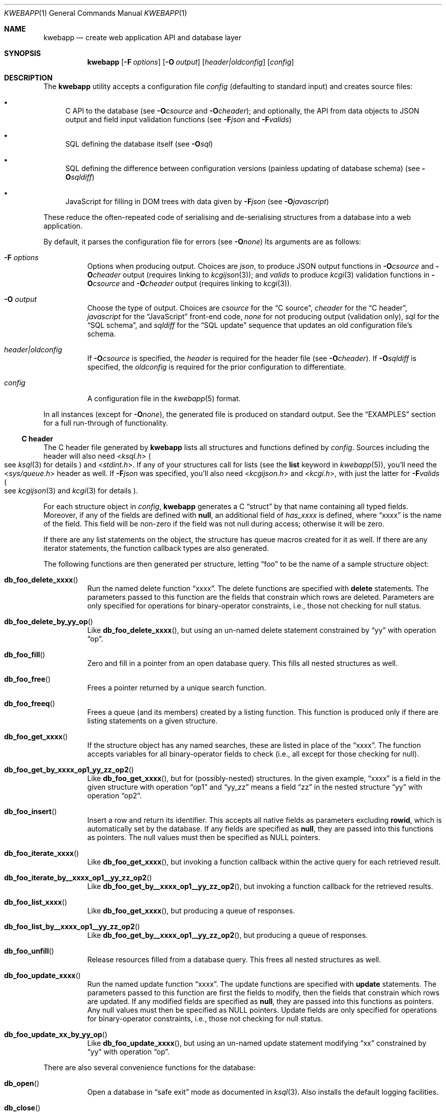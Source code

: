 .\"	$OpenBSD$
.\"
.\" Copyright (c) 2017 Kristaps Dzonsons <kristaps@bsd.lv>
.\"
.\" Permission to use, copy, modify, and distribute this software for any
.\" purpose with or without fee is hereby granted, provided that the above
.\" copyright notice and this permission notice appear in all copies.
.\"
.\" THE SOFTWARE IS PROVIDED "AS IS" AND THE AUTHOR DISCLAIMS ALL WARRANTIES
.\" WITH REGARD TO THIS SOFTWARE INCLUDING ALL IMPLIED WARRANTIES OF
.\" MERCHANTABILITY AND FITNESS. IN NO EVENT SHALL THE AUTHOR BE LIABLE FOR
.\" ANY SPECIAL, DIRECT, INDIRECT, OR CONSEQUENTIAL DAMAGES OR ANY DAMAGES
.\" WHATSOEVER RESULTING FROM LOSS OF USE, DATA OR PROFITS, WHETHER IN AN
.\" ACTION OF CONTRACT, NEGLIGENCE OR OTHER TORTIOUS ACTION, ARISING OUT OF
.\" OR IN CONNECTION WITH THE USE OR PERFORMANCE OF THIS SOFTWARE.
.\"
.Dd $Mdocdate$
.Dt KWEBAPP 1
.Os
.Sh NAME
.Nm kwebapp
.Nd create web application API and database layer
.Sh SYNOPSIS
.Nm kwebapp
.Op Fl F Ar options
.Op Fl O Ar output
.Op Ar header|oldconfig
.Op Ar config
.Sh DESCRIPTION
The
.Nm
utility accepts a configuration file
.Ar config
.Pq defaulting to standard input
and creates source files:
.Bl -bullet
.It
C API to the database (see
.Fl O Ns Ar csource
and
.Fl O Ns Ar cheader ) ;
and optionally, the API from data objects to JSON output and field input
validation functions (see
.Fl F Ns Ar json
and
.Fl F Ns Ar valids )
.It
SQL defining the database itself (see
.Fl O Ns Ar sql )
.It
SQL defining the difference between configuration versions (painless
updating of database schema) (see
.Fl O Ns Ar sqldiff )
.It
JavaScript for filling in DOM trees with data given by
.Fl F Ns Ar json
(see
.Fl O Ns Ar javascript )
.El
.Pp
These reduce the often-repeated code of serialising and de-serialising
structures from a database into a web application.
.Pp
By default, it parses the configuration file for errors
.Pq see Fl O Ns Ar none
Its arguments are as follows:
.Bl -tag -width Ds
.It Fl F Ar options
Options when producing output.
Choices are
.Ar json ,
to produce JSON output functions in
.Fl O Ns Ar csource
and
.Fl O Ns Ar cheader
output (requires linking to
.Xr kcgijson 3 ) ;
and
.Ar valids
to produce
.Xr kcgi 3
validation functions in
.Fl O Ns Ar csource
and
.Fl O Ns Ar cheader
output (requires linking to
.Xr kcgi 3 ) .
.It Fl O Ar output
Choose the type of output.
Choices are
.Ar csource
for the
.Sx C source ,
.Ar cheader
for the
.Sx C header ,
.Ar javascript
for the
.Sx JavaScript
front-end code,
.Ar none
for not producing output (validation only),
.Ar sql
for the
.Sx SQL schema ,
and
.Ar sqldiff
for the
.Sx SQL update
sequence that updates an old configuration file's schema.
.It Ar header|oldconfig
If
.Fl O Ns Ar csource
is specified, the
.Ar header
is required for the header file (see
.Fl O Ns Ar cheader ) .
If
.Fl O Ns Ar sqldiff
is specified, the
.Ar oldconfig
is required for the prior configuration to differentiate.
.It Ar config
A configuration file in the
.Xr kwebapp 5
format.
.El
.Pp
In all instances (except for
.Fl O Ns Ar none ) ,
the generated file is produced on standard output.
See the
.Sx EXAMPLES
section for a full run-through of functionality.
.Ss C header
The C header file generated by
.Nm
lists all structures and functions defined by
.Ar config .
Sources including the header will also need
.In ksql.h
.Po
see
.Xr ksql 3
for details
.Pc
and
.In stdint.h .
If any of your structures call for lists (see the
.Cm list
keyword in
.Xr kwebapp 5 ) ,
you'll need the
.In sys/queue.h
header as well.
If
.Fl F Ns Ar json
was specified, you'll also need
.In kcgijson.h
and
.In kcgi.h ,
with just the latter for
.Fl F Ns Ar valids
.Po
see
.Xr kcgijson 3
and
.Xr kcgi 3
for details
.Pc .
.Pp
For each structure object in
.Ar config ,
.Nm
generates a C
.Dq struct
by that name containing all typed fields.
Moreover, if any of the fields are defined with
.Cm null ,
an additional field of
.Va has_xxxx
is defined, where
.Dq xxxx
is the name of the field.
This field will be non-zero if the field was not null during access;
otherwise it will be zero.
.Pp
If there are any list statements on the object, the structure has
queue macros created for it as well.
If there are any iterator statements, the function callback types are
also generated.
.Pp
The following functions are then generated per structure, letting
.Dq foo
to be the name of a sample structure object:
.Bl -tag -width Ds
.It Fn db_foo_delete_xxxx
Run the named delete function
.Dq xxxx .
The delete functions are specified with
.Cm delete
statements.
The parameters passed to this function are
the fields that constrain which rows are deleted.
Parameters are only specified for operations for binary-operator
constraints, i.e., those not checking for null status.
.It Fn db_foo_delete_by_yy_op
Like
.Fn db_foo_delete_xxxx ,
but using an un-named delete statement constrained by
.Dq yy
with operation
.Dq op .
.It Fn db_foo_fill
Zero and fill in a pointer from an open database query.
This fills all nested structures as well.
.It Fn db_foo_free
Frees a pointer returned by a unique search function.
.It Fn db_foo_freeq
Frees a queue (and its members) created by a listing function.
This function is produced only if there are listing statements on a
given structure.
.It Fn db_foo_get_xxxx
If the structure object has any named searches, these are listed in
place of the
.Dq xxxx .
The function accepts variables for all binary-operator fields to check
(i.e., all except for those checking for null).
.It Fn db_foo_get_by_xxxx_op1_yy_zz_op2
Like
.Fn db_foo_get_xxxx ,
but for (possibly-nested) structures.
In the given example,
.Dq xxxx
is a field in the given structure with operation
.Dq op1
and
.Dq yy_zz
means a field
.Dq zz
in the nested structure
.Dq yy
with operation
.Dq op2 .
.It Fn db_foo_insert
Insert a row and return its identifier.
This accepts all native fields as parameters excluding
.Cm rowid ,
which is automatically set by the database.
If any fields are specified as
.Cm null ,
they are passed into this functions as pointers.
The null values must then be specified as
.Dv NULL
pointers.
.It Fn db_foo_iterate_xxxx
Like
.Fn db_foo_get_xxxx ,
but invoking a function callback within the active query for each
retrieved result.
.It Fn db_foo_iterate_by__xxxx_op1__yy_zz_op2
Like
.Fn db_foo_get_by__xxxx_op1__yy_zz_op2 ,
but invoking a function callback for the retrieved results.
.It Fn db_foo_list_xxxx
Like
.Fn db_foo_get_xxxx ,
but producing a queue of responses.
.It Fn db_foo_list_by__xxxx_op1__yy_zz_op2
Like
.Fn db_foo_get_by__xxxx_op1__yy_zz_op2 ,
but producing a queue of responses.
.It Fn db_foo_unfill
Release resources filled from a database query.
This frees all nested structures as well.
.It Fn db_foo_update_xxxx
Run the named update function
.Dq xxxx .
The update functions are specified with
.Cm update
statements.
The parameters passed to this function are first the fields to modify,
then the fields that constrain which rows are updated.
If any modified fields are specified as
.Cm null ,
they are passed into this functions as pointers.
Any null values must then be specified as
.Dv NULL
pointers.
Update fields are only specified for operations for binary-operator
constraints, i.e., those not checking for null status.
.It Fn db_foo_update_xx_by_yy_op
Like
.Fn db_foo_update_xxxx ,
but using an un-named update statement modifying
.Dq xx
constrained by
.Dq yy
with operation
.Dq op .
.El
.Pp
There are also several convenience functions for the database:
.Bl -tag -width Ds
.It Fn db_open
Open a database in
.Dq safe exit
mode as documented in
.Xr ksql 3 .
Also installs the default logging facilities.
.It Fn db_close
Closes a database opened by
.Fn db_open .
.El
.Pp
If the
.Fl F Ns Ar json
flag was specified, JSON-specific functions are also generated for each
structure object.
If you use this flag, you'll need to link with
.Xr kcgijson 3 ,
as they use the
.Vt "struct kjsonreq"
for formatting JSON.
Given the same structure
.Dq foo ,
the following are generated:
.Bl -tag -width Ds
.It Fn json_foo_array
Print the list of structure as a key-value pair where the key is the
structure name and the value is an array consisting of
.Fn json_foo_data
objects.
This is only produced if the structure has
.Cm list
queries stipulated.
.It Fn json_foo_data
Enumerate only the fields of the structure in JSON dictionary format.
The key is the field name and the value is a string for text types,
decimal number for reals, integer for integers, and base64-encoded
string for blobs.
If a field is null, it is serialised as a null value.
Fields marked
.Cm noexport
are not included in the enumeration, nor are passwords.
.It Fn json_foo_obj
Print the entire structure as a key-value pair where the key is the
structure name and the value is an object consisting of
.Fn json_foo_data .
.El
.Pp
If the
.Fl F Ns Ar valids
flag was specified, field input validation functions are generated.
A full validation array is given for all fields, although these need not
be used by the calling application.
You'll need to link with
.Xr kcgi 3 .
Given the same structure
.Dq foo ,
the following are generated:
.Bl -tag -width Ds
.It Fn valid_foo_xxxx
Validate the field
.Dq xxxx
in the structure.
This should be used in place of raw validation functions such as
.Xr kvalid_int 3 .
The validation function will at least validate the type.
If limitation clauses are given to a field, those will also be emitted
within this function.
.Em Note :
structs are not validated.
.It Vt enum valid_keys
An enumeration of all fields that accept validators.
The enumeration entries are VALID_FOO_XXXX, where
.Dq XXXX
is the field name.
The last enumeration value is always
.Dv VALID__MAX .
.It Vt const struct kvalid valid_keys[VALID__MAX]
A validation array for
.Xr khttp_parse 3 .
This uses the
.Fn valid_foo_xxxx
functions as described above and names corresponding HTML form entries
as
.Dq foo-xxxx ,
where again,
.Dq xxxx
is the field name.
.El
.Pp
All of these are fully documented in the header file.
The structures are documented using the comments given in
.Ar config .
.Ss C source
A series of function definitions for the
.Sx C header .
This is internally documented to assist the reader.
.Ss SQL schema
Emits a series of
.Cm CREATE TABLE
SQL commands representing the objects in
.Ar config .
These encapsulate the foreign keys and all other required SQL
attributes.
.Ss SQL update
Emits a series of
.Cm CREATE TABLE
and
.Cm ALTER TABLE
SQL commands to update the configuration
.Ar oldconfig
to the new configuration
.Ar config .
.Pp
The configuration files are considered incompatible if they contain
destructive differences: dropped objects (structures or fields) or
different fields (types, references, attributes).
.Ss JavaScript
Emits a standards-compliant JavaScript file filling JSON output (with
.Fl F Ns Ar json )
into a DOM tree, usually acquired from an AJAX request to the web
application.
(This process is not managed by
.Nm . )
.Pp
To use the interface, simply include the generated file as a script,
create objects given the JSON output of
.Fl F Ns Ar json ,
and invoke the object's
.Fn fill
method with the DOM tree node.
Given a structure
.Dq foo
and an AJAX response
.Dq response ,
this might look like:
.Bd -literal -offset indent
var obj = JSON.parse(response);
var e = document.getElementById('foo');
new foo(obj).fill(e);
.Ed
.Pp
For each field in the structure, this method will operate on elements
under the element with id
.Dq foo
having classes as follows:
.Bl -tag -width Ds
.It Li foo-xxxx-text
Replaces the contents of the element with the field value.
This is only applicable for non-blob native types.
.It Li foo-xxxx-value
Sets the
.Dq value
attribute (as in a form submission) with the field value.
This is only applicable for non-blob native types.
.It Li foo-has-xxxx
Remove the
.Dq hide
class if the object is null, otherwise add the
.Dq hide
class.
.It Li foo-no-xxxx
Add the
.Dq hide
class if the object is null, otherwise remove the
.Dq hide
class.
.It Li foo-xxxx-obj
For structures, creates and invokes the
.Fn fill
method on the nested structure at the given element and its descendents.
This is only applicable for structure types.
.El
.Pp
The JavaScript file is fully documented in the JSDoc format.
.\" The following requests should be uncommented and used where appropriate.
.\" .Sh CONTEXT
.\" For section 9 functions only.
.\" .Sh RETURN VALUES
.\" For sections 2, 3, and 9 function return values only.
.\" .Sh ENVIRONMENT
.\" For sections 1, 6, 7, and 8 only.
.\" .Sh FILES
.Sh EXIT STATUS
.\" For sections 1, 6, and 8 only.
.Ex -std
.Pp
In the case of
.Fl d ,
exiting >0 means that
.Ar oldconfig
and
.Ar config
are incompatible.
.Sh EXAMPLES
Given a data layer defined in
.Pa db.txt ,
the following produce all of the code necessary for a web application to
manipulate and output its data:
.Bd -literal  -offset indent
$ kwebapp -Ocheader -Fjson db.txt >extern.h
$ kwebapp -Ocsource -Fjson extern.h db.txt >db.c
.Ed
.Pp
Assuming a
.Xr kcgi 3
and
.Xr ksql 3
web application
.Pa main.c
that interfaces with
.Pa extern.h ,
the following compiles the application.
.Bd -literal -offset indent
cc -c -o db.o db.c
cc -c -o main.o main.c
cc -o cgi db.o main.o -lksql -lsqlite3 -lkcgijson -lkcgi -lz
.Ed
.Pp
The first two libraries are needed for the database component via
.Xr ksql 3
and its library dependencies;
the latter, for the JSON output component via
.Xr kcgijson 3 .
.\" .Sh DIAGNOSTICS
.\" For sections 1, 4, 6, 7, 8, and 9 printf/stderr messages only.
.\" .Sh ERRORS
.\" For sections 2, 3, 4, and 9 errno settings only.
.Sh SEE ALSO
.Xr kcgi 3 ,
.Xr kcgijson 3 ,
.Xr ksql 3 ,
.Xr kwebapp 5
.\" .Sh STANDARDS
.\" .Sh HISTORY
.\" .Sh AUTHORS
.\" .Sh CAVEATS
.\" .Sh BUGS
